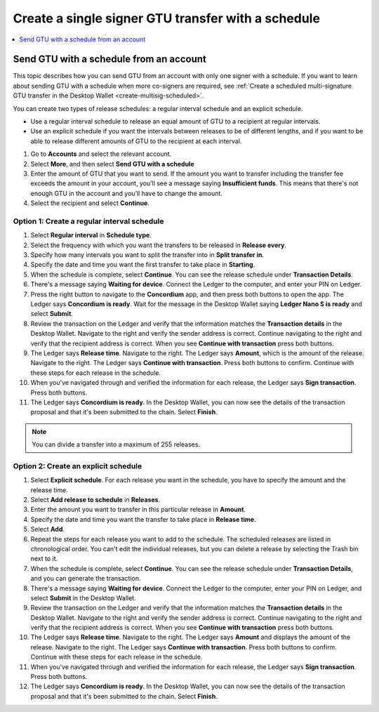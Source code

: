 
.. _GTU-single-schedule-desktop:

===================================================
Create a single signer GTU transfer with a schedule
===================================================

.. contents::
    :local:
    :backlinks: none
    :depth: 1

Send GTU with a schedule from an account
========================================

This topic describes how you can send GTU from an account with only one signer with a schedule. If you want to learn about sending GTU with a schedule when more co-signers are required, see :ref:`Create a scheduled multi-signature GTU transfer in the Desktop Wallet <create-multisig-scheduled>`.

You can create two types of release schedules: a regular interval
schedule and an explicit schedule.

-  Use a regular interval schedule to release an equal amount of GTU to
   a recipient at regular intervals.

-  Use an explicit schedule if you want the intervals between releases
   to be of different lengths, and if you want to be able to release
   different amounts of GTU to the recipient at each interval.

#. Go to **Accounts** and select the relevant account.

#. Select **More**, and then select **Send GTU with a schedule**

#. Enter the amount of GTU that you want to send. If the amount you want to transfer including the transfer fee exceeds the amount in your account, you’ll see a message saying **Insufficient funds**. This means that there's not enough GTU in the account and you’ll have to change the amount.

#. Select the recipient and select **Continue**.

Option 1: Create a regular interval schedule
--------------------------------------------

#.  Select **Regular interval** in **Schedule type**.

#.  Select the frequency with which you want the transfers to be released in **Release every**.

#.  Specify how many intervals you want to split the transfer into in **Split transfer in**.

#.  Specify the date and time you want the first transfer to take place in **Starting**.

#.  When the schedule is complete, select **Continue**. You can see the release schedule under **Transaction Details**.

#. There's a message saying **Waiting for device**. Connect the Ledger to the computer, and enter your PIN on Ledger.

#. Press the right button to navigate to the **Concordium** app, and then press both buttons to open the app. The Ledger says **Concordium is ready**. Wait for the message in the Desktop Wallet saying **Ledger Nano S is ready** and select **Submit**.

#. Review the transaction on the Ledger and verify that the information matches the **Transaction details** in the Desktop Wallet. Navigate to the right and verify the sender address is correct. Continue navigating to the right and verify that the recipient address is correct. When you see **Continue with transaction** press both buttons.

#. The Ledger says **Release time**. Navigate to the right. The Ledger says **Amount**, which is the amount of the release. Navigate to the right. The Ledger says **Continue with transaction**. Press both buttons to confirm. Continue with these steps for each release in the schedule.

#. When you've navigated through and verified the information for each release, the Ledger says **Sign transaction**. Press both buttons.

#. The Ledger says **Concordium is ready**. In the Desktop Wallet, you can now see the details of the transaction proposal and that it's been submitted to the chain. Select **Finish**.

.. Note::
   You can divide a transfer into a maximum of 255 releases.

Option 2: Create an explicit schedule
-------------------------------------

#. Select **Explicit schedule**. For each release you want in the schedule, you have to specify the amount and the release time.

#. Select **Add release to schedule** in **Releases**.

#. Enter the amount you want to transfer in this particular release in **Amount**.

#. Specify the date and time you want the transfer to take place in **Release time**.

#. Select **Add**.

#. Repeat the steps for each release you want to add to the schedule. The scheduled releases are listed in chronological order. You can't edit the individual releases, but you can delete a release by selecting the Trash bin next to it.

#. When the schedule is complete, select **Continue**. You can see the release schedule under **Transaction Details**, and you can generate the transaction.

#. There's a message saying **Waiting for device**. Connect the Ledger to the computer, enter your PIN on Ledger, and select **Submit** in the Desktop Wallet.

#. Review the transaction on the Ledger and verify that the information matches the **Transaction details** in the Desktop Wallet. Navigate to the right and verify the sender address is correct. Continue navigating to the right and verify that the recipient address is correct. When you see **Continue with transaction** press both buttons.

#. The Ledger says **Release time**. Navigate to the right. The Ledger says **Amount** and displays the amount of the release. Navigate to the right. The Ledger says **Continue with transaction**. Press both buttons to confirm. Continue with these steps for each release in the schedule.

#. When you've navigated through and verified the information for each release, the Ledger says **Sign transaction**. Press both buttons.

#. The Ledger says **Concordium is ready**. In the Desktop Wallet, you can now see the details of the transaction proposal and that it's been submitted to the chain. Select **Finish**.
